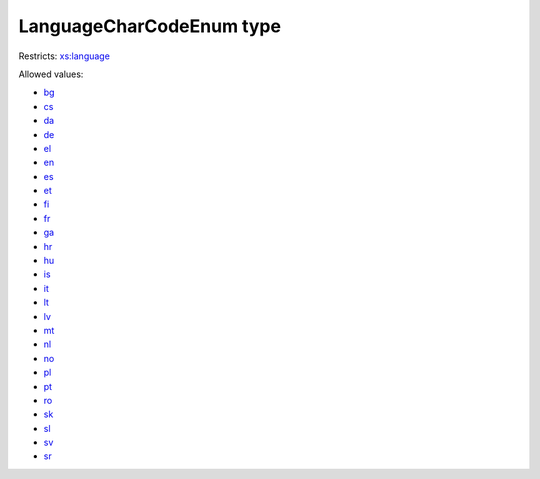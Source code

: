 .. _languagecharcodeenum-type:

LanguageCharCodeEnum type
=========================



Restricts: `xs:language <https://www.w3.org/TR/xmlschema11-2/#language>`_

Allowed values:

- `bg <bg>`_
- `cs <cs>`_
- `da <da>`_
- `de <de>`_
- `el <el>`_
- `en <en>`_
- `es <es>`_
- `et <et>`_
- `fi <fi>`_
- `fr <fr>`_
- `ga <ga>`_
- `hr <hr>`_
- `hu <hu>`_
- `is <is>`_
- `it <it>`_
- `lt <lt>`_
- `lv <lv>`_
- `mt <mt>`_
- `nl <nl>`_
- `no <no>`_
- `pl <pl>`_
- `pt <pt>`_
- `ro <ro>`_
- `sk <sk>`_
- `sl <sl>`_
- `sv <sv>`_
- `sr <sr>`_

